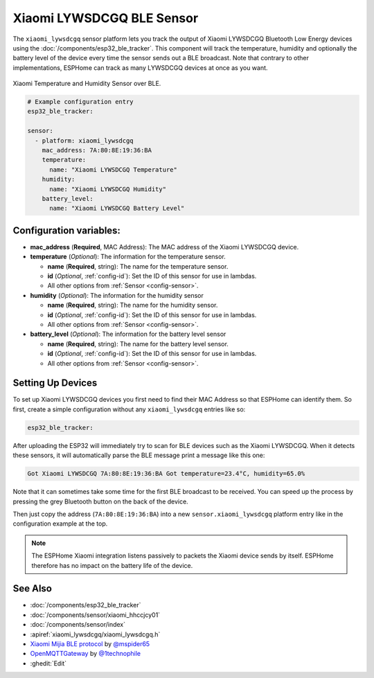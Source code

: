 Xiaomi LYWSDCGQ BLE Sensor
==========================

.. seo::
    :description: Instructions for setting up Xiaomi Mi Jia LYWSDCGQ Bluetooth-based temperature and humidity sensors in ESPHome.
    :image: xiaomi_lywsdcgq.jpg
    :keywords: Xiaomi, Mi Jia, BLE, Bluetooth, LYWSDCGQ

The ``xiaomi_lywsdcgq`` sensor platform lets you track the output of Xiaomi LYWSDCGQ Bluetooth Low Energy
devices using the :doc:`/components/esp32_ble_tracker`. This component will track the
temperature, humidity and optionally the battery level of the device every time the sensor
sends out a BLE broadcast. Note that contrary to other implementations, ESPHome can track as many
LYWSDCGQ devices at once as you want.

.. figure:: images/xiaomi_lywsdcgq-full.jpg
    :align: center
    :width: 60.0%

    Xiaomi Temperature and Humidity Sensor over BLE.

.. figure:: images/xiaomi_lywsdcgq-ui.png
    :align: center
    :width: 80.0%

.. code-block:: yaml

    # Example configuration entry
    esp32_ble_tracker:

    sensor:
      - platform: xiaomi_lywsdcgq
        mac_address: 7A:80:8E:19:36:BA
        temperature:
          name: "Xiaomi LYWSDCGQ Temperature"
        humidity:
          name: "Xiaomi LYWSDCGQ Humidity"
        battery_level:
          name: "Xiaomi LYWSDCGQ Battery Level"

Configuration variables:
------------------------

- **mac_address** (**Required**, MAC Address): The MAC address of the Xiaomi LYWSDCGQ device.
- **temperature** (*Optional*): The information for the temperature sensor.

  - **name** (**Required**, string): The name for the temperature sensor.
  - **id** (*Optional*, :ref:`config-id`): Set the ID of this sensor for use in lambdas.
  - All other options from :ref:`Sensor <config-sensor>`.

- **humidity** (*Optional*): The information for the humidity sensor

  - **name** (**Required**, string): The name for the humidity sensor.
  - **id** (*Optional*, :ref:`config-id`): Set the ID of this sensor for use in lambdas.
  - All other options from :ref:`Sensor <config-sensor>`.

- **battery_level** (*Optional*): The information for the battery level sensor

  - **name** (**Required**, string): The name for the battery level sensor.
  - **id** (*Optional*, :ref:`config-id`): Set the ID of this sensor for use in lambdas.
  - All other options from :ref:`Sensor <config-sensor>`.


Setting Up Devices
------------------

To set up Xiaomi LYWSDCGQ devices you first need to find their MAC Address so that ESPHome can
identify them. So first, create a simple configuration without any ``xiaomi_lywsdcgq`` entries like so:

.. code-block:: yaml

    esp32_ble_tracker:

After uploading the ESP32 will immediately try to scan for BLE devices such as the Xiaomi LYWSDCGQ. When
it detects these sensors, it will automatically parse the BLE message print a message like this one:

.. code::

    Got Xiaomi LYWSDCGQ 7A:80:8E:19:36:BA Got temperature=23.4°C, humidity=65.0%

Note that it can sometimes take some time for the first BLE broadcast to be received. You can speed up
the process by pressing the grey Bluetooth button on the back of the device.

Then just copy the address (``7A:80:8E:19:36:BA``) into a new ``sensor.xiaomi_lywsdcgq`` platform entry like
in the configuration example at the top.

.. note::

    The ESPHome Xiaomi integration listens passively to packets the Xiaomi device sends by itself.
    ESPHome therefore has no impact on the battery life of the device.

See Also
--------

- :doc:`/components/esp32_ble_tracker`
- :doc:`/components/sensor/xiaomi_hhccjcy01`
- :doc:`/components/sensor/index`
- :apiref:`xiaomi_lywsdcgq/xiaomi_lywsdcgq.h`
- `Xiaomi Mijia BLE protocol <https://github.com/mspider65/Xiaomi-Mijia-Bluetooth-Temperature-and-Humidity-Sensor>`__
  by `@mspider65 <https://github.com/mspider65>`__
- `OpenMQTTGateway <https://github.com/1technophile/OpenMQTTGateway>`__ by `@1technophile <https://github.com/1technophile>`__
- :ghedit:`Edit`
